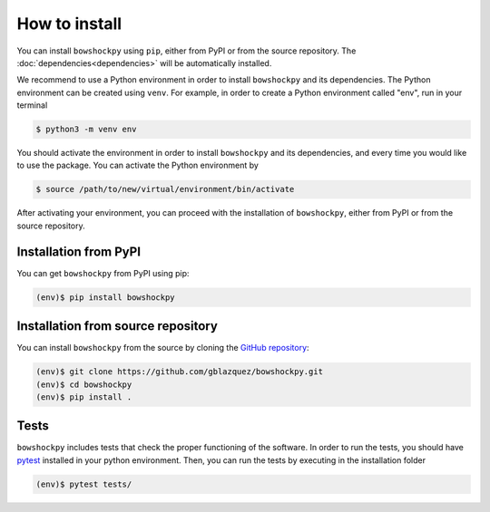 How to install
==============

You can install ``bowshockpy`` using ``pip``, either from PyPI or from the source repository. The :doc:`dependencies<dependencies>` will be automatically installed.

We recommend to use a Python environment in order to install ``bowshockpy`` and its dependencies. The Python environment can be created using ``venv``. For example, in order to create a Python environment called "env", run in your terminal

.. code-block:: console

   $ python3 -m venv env

You should activate the environment in order to install ``bowshockpy`` and its dependencies, and every time you would like to use the package. You can activate the Python environment by

.. code-block:: console

   $ source /path/to/new/virtual/environment/bin/activate

After activating your environment, you can proceed with the installation of ``bowshockpy``, either from PyPI or from the source repository.


Installation from PyPI
----------------------

You can get ``bowshockpy`` from PyPI using pip:

.. code-block:: console

   (env)$ pip install bowshockpy 


Installation from source repository
-----------------------------------

You can install ``bowshockpy`` from the source by cloning the `GitHub repository <https://github.com/gblazquez/bowshockpy>`_:

.. code-block:: console

    (env)$ git clone https://github.com/gblazquez/bowshockpy.git 
    (env)$ cd bowshockpy
    (env)$ pip install .


Tests
-----

``bowshockpy`` includes tests that check the proper functioning of the software. In order to run the tests, you should have `pytest <https://docs.pytest.org/en/stable/getting-started.html>`_ installed in your python environment. Then, you can run the tests by executing in the installation folder

.. code-block:: console

   (env)$ pytest tests/

